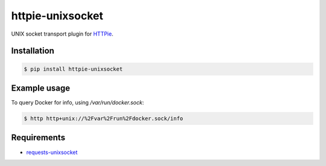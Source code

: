 httpie-unixsocket
=================

UNIX socket transport plugin for `HTTPie <http://httpie.org>`_.

.. image:: https://badge.fury.io/py/httpie-unixsocket.svg
    :target: https://badge.fury.io/py/httpie-unixsocket
    :alt: Latest Version on PyPI
    
    
Installation
------------

.. code-block:: bash

    $ pip install httpie-unixsocket


Example usage
-------------

To query Docker for info, using `/var/run/docker.sock`:

.. code-block:: bash

    $ http http+unix://%2Fvar%2Frun%2Fdocker.sock/info


Requirements
------------

- requests-unixsocket_

.. _requests-unixsocket: https://github.com/msabramo/requests-unixsocket/
